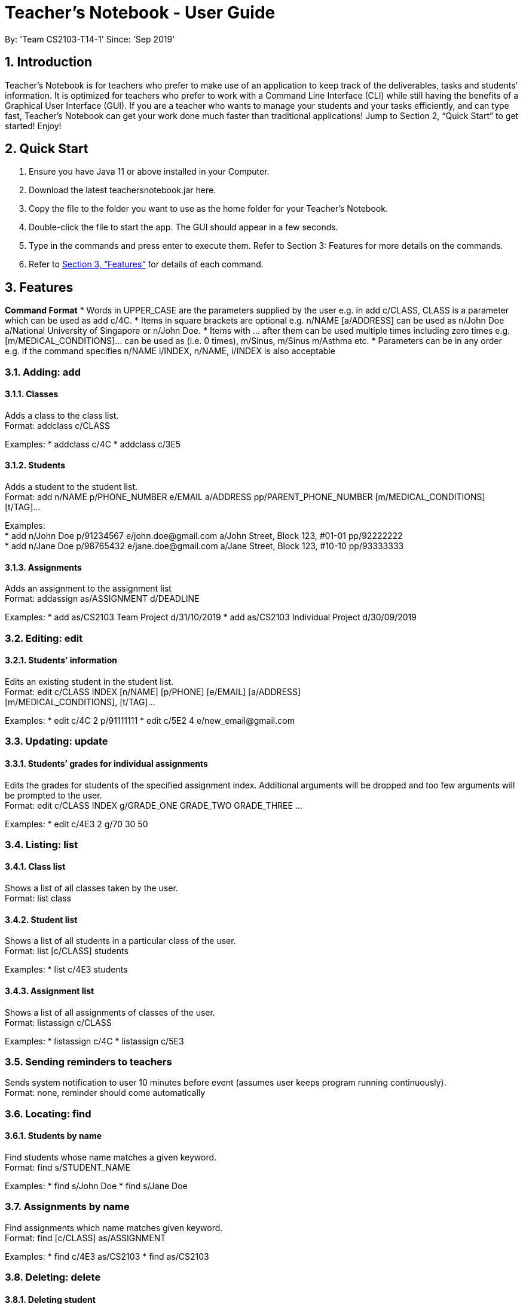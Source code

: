 
= Teacher’s Notebook - User Guide
:site-section: UserGuide
:toc:
:toc-title:
:toc-placement: preamble
:sectnums:
:imagesDir: images
:stylesDir: stylesheets
:xrefstyle: full
:experimental:
ifdef::env-github[]
:tip-caption: :bulb:
:note-caption: :information_source:
endif::[]
:repoURL: https://github.com/AY1920S1-CS2103-T14-1/main
By: 'Team CS2103-T14-1'     Since: 'Sep 2019'

== Introduction

Teacher’s Notebook is for teachers who prefer to make use of an application to keep track of the deliverables, tasks and students’ information. It is optimized for teachers who prefer to work with a Command Line Interface (CLI) while still having the benefits of a Graphical User Interface (GUI). If you are a teacher who wants to manage your students and your tasks efficiently, and can type fast, Teacher’s Notebook can get your work done much faster than traditional applications! Jump to Section 2, “Quick Start” to get started! Enjoy!

== Quick Start

.  Ensure you have Java 11 or above installed in your Computer.
.  Download the latest teachersnotebook.jar here.
.  Copy the file to the folder you want to use as the home folder for your Teacher’s Notebook.
.  Double-click the file to start the app. The GUI should appear in a few seconds.
.  Type in the commands and press enter to execute them. Refer to Section 3: Features for more details on the commands.

.  Refer to <<Features>> for details of each command.

[[Features]]
== Features

====
*Command Format*
* Words in UPPER_CASE are the parameters supplied by the user e.g. in add c/CLASS, CLASS is a parameter which can be used as add c/4C.
* Items in square brackets are optional e.g. n/NAME [a/ADDRESS] can be used as n/John Doe a/National University of Singapore or n/John Doe.
* Items with … after them can be used multiple times including zero times e.g. [m/MEDICAL_CONDITIONS]... can be used as   (i.e. 0 times), m/Sinus, m/Sinus m/Asthma etc.
* Parameters can be in any order e.g. if the command specifies n/NAME i/INDEX, n/NAME, i/INDEX is also acceptable
====

// tag::add[]
=== Adding: add

==== Classes

Adds a class to the class list. +
Format: addclass c/CLASS

Examples:
* addclass c/4C
* addclass c/3E5

==== Students

Adds a student to the student list. +
Format: add n/NAME p/PHONE_NUMBER e/EMAIL a/ADDRESS pp/PARENT_PHONE_NUMBER [m/MEDICAL_CONDITIONS] [t/TAG]...

Examples: +
* add n/John Doe p/91234567 e/john.doe@gmail.com a/John Street, Block 123, #01-01 pp/92222222 +
* add n/Jane Doe p/98765432 e/jane.doe@gmail.com a/Jane Street, Block 123, #10-10 pp/93333333

==== Assignments

Adds an assignment to the assignment list +
Format: addassign as/ASSIGNMENT d/DEADLINE

Examples:
* add as/CS2103 Team Project d/31/10/2019
* add as/CS2103 Individual Project d/30/09/2019

// end::add[]

// tag::edit[]
=== Editing: edit

==== Students’ information

Edits an existing student in the student list. +
Format: edit c/CLASS INDEX [n/NAME] [p/PHONE] [e/EMAIL] [a/ADDRESS] +
[m/MEDICAL_CONDITIONS], [t/TAG]...

Examples:
* edit c/4C 2 p/91111111
* edit c/5E2 4 e/new_email@gmail.com

// end::edit[]

// tag::update[]
=== Updating: update

==== Students’ grades for individual assignments

Edits the grades for students of the specified assignment index. Additional arguments will be dropped and too few
arguments will be prompted to the user. +
Format: edit c/CLASS INDEX g/GRADE_ONE GRADE_TWO GRADE_THREE ...

Examples:
* edit c/4E3 2 g/70 30 50

//end::update[]

//tag::list[]
=== Listing: list

==== Class list

Shows a list of all classes taken by the user. +
Format: list class

==== Student list

Shows a list of all students in a particular class of the user. +
Format: list [c/CLASS] students

Examples:
* list c/4E3 students

==== Assignment list

Shows a list of all assignments of classes of the user. +
Format: listassign c/CLASS

Examples:
* listassign c/4C
* listassign c/5E3
//end::list[]

//tag::reminder[]
=== Sending reminders to teachers

Sends system notification to user 10 minutes before event (assumes user keeps program running continuously). +
Format: none, reminder should come automatically

//end::reminder[]

//tag::find[]
=== Locating: find

==== Students by name

Find students whose name matches a given keyword. +
Format: find s/STUDENT_NAME

Examples:
* find s/John Doe
* find s/Jane Doe

=== Assignments by name

Find assignments which name matches given keyword. +
Format: find [c/CLASS] as/ASSIGNMENT

Examples:
* find c/4E3 as/CS2103
* find as/CS2103

//end::find[]

//tag::delete[]
=== Deleting: delete

==== Deleting student
Deletes the student in the index from the specified class list.
Format: delete c/CLASS s/INDEX

Examples:
* delete c/4E3 s/3

==== Deleting assignment
Deletes the assignment in the index from the specified class list.
Format: delete c/CLASS as/INDEX

Examples:
* delete c/4E as/3

//end::delete[]

//tag::undo[]
=== Undo: undo

Restores application to the state before previous command was executed.
Format: undo

//end::undo[]

//tag::redo[]
=== Redo: redo

Restores application to the state before previous undo command was executed.
Format: redo

//end::redo[]

//tag::history[]
=== History

Generates user’s last typed command. +
Format: up arrow key brings up last typed command into user input box.

//end::history[]

//tag::generate[]
=== Generate file: generate

Generate test score of class for every test into csv file. This will be in a more readable format for users to see. +
Format: generate CLASS_NAME

Examples:
* generate 4C
* generate 5E3

//end::generate[]

//tag::save[]
=== Saving data

The programme automatically saves the data in a txt file whenever a command is issued. +
Format: none, saving data will be done automatically

//end::save[]

//tag::exit[]
=== Exiting the programme: exit

Exits the program. +
Format: exit

//end::exit[]

== FAQ

Coming up soon!

== Command Summary
* Add: add n/NAME p/PHONE_NUMBER e/EMAIL a/ADDRESS pp/PARENT_PHONE_NUMBER [m/MEDICAL_CONDITIONS] [t/TAG] … +
e.g. add n/John Doe p/91234567 e/john_doe@gmail.com pp/98765432
* Edit: edit c/CLASS INDEX [n/NAME] [p/PHONE] [e/EMAIL] [a/ADDRESS] +
[m/MEDICAL_CONDITIONS], [t/TAG] +
e.g. edit c/4C 2 p/91111111
* Update: update c/CLASS INDEX g/GRADE_ONE GRADE_TWO GRADE_THREE... +
e.g. update c/4E3 3 g/70 60 50
* List: list c/CLASS OR listassign c/CLASS +
e.g. list c/4C +
e.g. listassign c/4E3
* Find: find s/STUDENT_NAME +
e.g. find s/John Doe
* Delete: delete c/CLASS s/INDEX OR delete c/CLASS as/INDEX +
e.g. delete c/4C s/5 +
e.g. delete c/4E3 as/2
* Undo: undo
* Redo: redo
* Generate: generate CLASSNAME +
e.g. generate 4C
* Exit: exit
